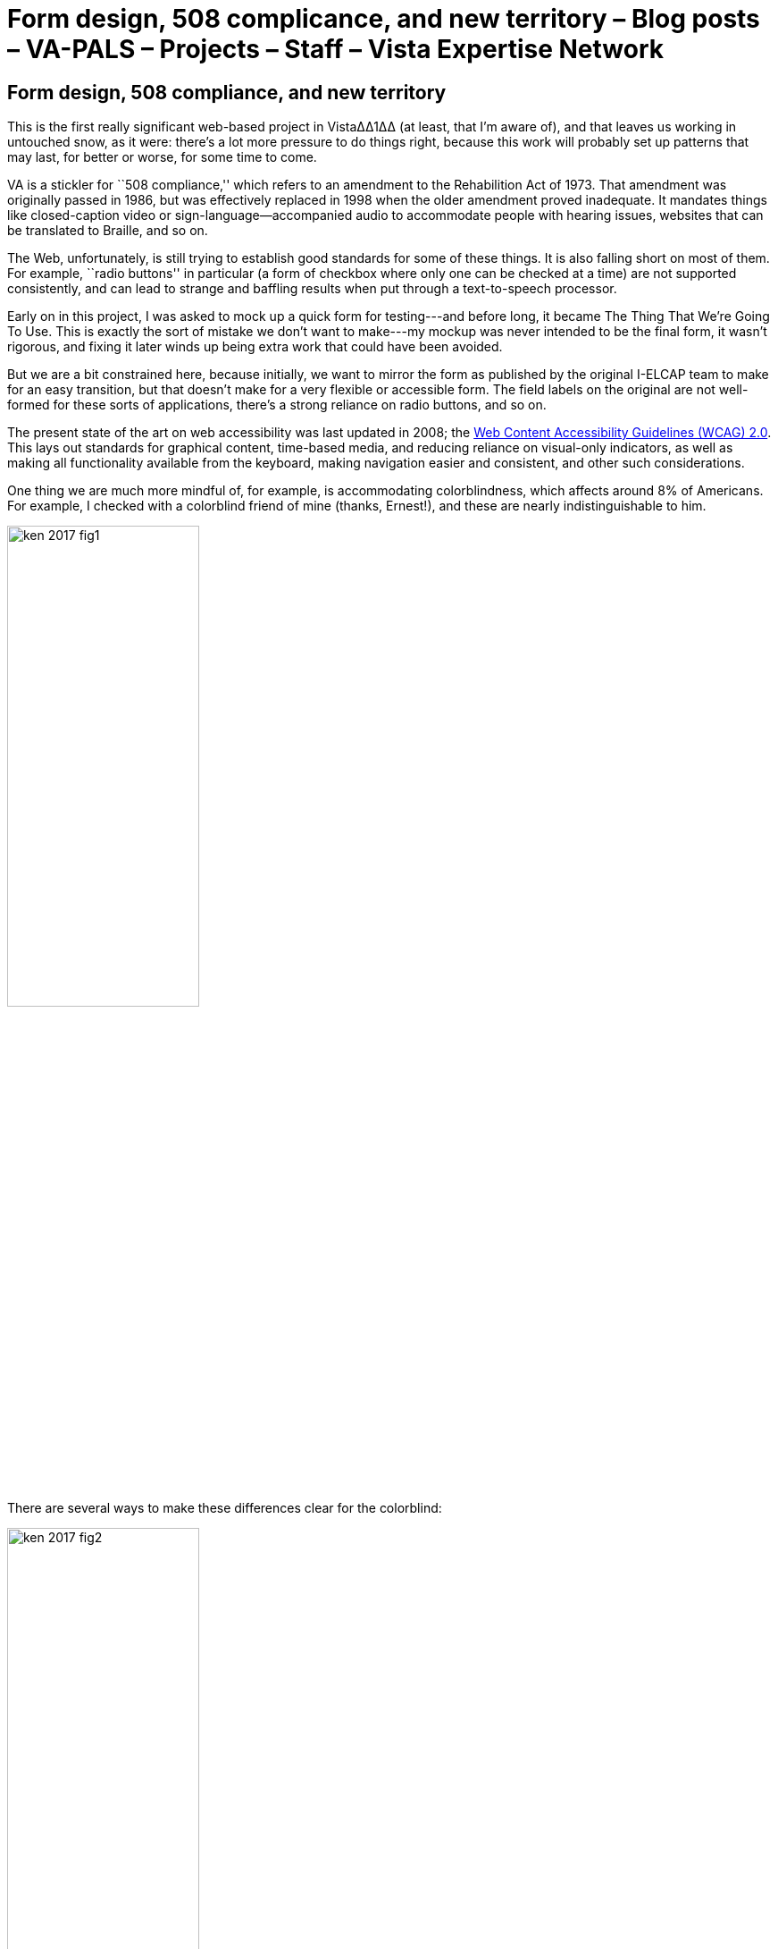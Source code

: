 ﻿:doctitle:    Form design, 508 complicance, and new territory – Blog posts – VA-PALS – Projects – Staff – Vista Expertise Network
:mastimg:     aboutvista
:mastcaption: Vista consultants
:mastdesc:    Real-time patient information means real care

== Form design, 508 compliance, and new territory

This is the first really significant web-based project in Vista∆∆1∆∆ (at least, that
I'm aware of), and that leaves us working in untouched snow, as it were:
there's a lot more pressure to do things right, because this work will probably
set up patterns that may last, for better or worse, for some time to come.

VA is a stickler for ``508 compliance,'' which refers to an amendment to the
Rehabilition Act of 1973. That amendment was originally passed in 1986, but was
effectively replaced in 1998 when the older amendment proved inadequate. It
mandates things like closed-caption video or sign-language--accompanied audio
to accommodate people with hearing issues, websites that can be translated to
Braille, and so on.

The Web, unfortunately, is still trying to establish good standards for some of
these things. It is also falling short on most of them. For example, ``radio
buttons'' in particular (a form of checkbox where only one can be checked at a
time) are not supported consistently, and can lead to strange and baffling
results when put through a text-to-speech processor.

Early on in this project, I was asked to mock up a quick form for testing---and
before long, it became The Thing That We're Going To Use. This is exactly the
sort of mistake we don't want to make---my mockup was never intended to be the
final form, it wasn't rigorous, and fixing it later winds up being extra work
that could have been avoided.

But we are a bit constrained here, because initially, we want to mirror the
form as published by the original I-ELCAP team to make for an easy transition,
but that doesn't make for a very flexible or accessible form. The field labels
on the original are not well-formed for these sorts of applications, there's a
strong reliance on radio buttons, and so on.

The present state of the art on web accessibility was last updated in 2008; the
https://www.w3.org/TR/WCAG20/[Web Content Accessibility Guidelines (WCAG)
2.0]. This lays out standards for graphical content, time-based media, and
reducing reliance on visual-only indicators, as well as making all
functionality available from the keyboard, making navigation easier and
consistent, and other such considerations.

One thing we are much more mindful of, for example, is accommodating
colorblindness, which affects around 8% of Americans. For example, I checked
with a colorblind friend of mine (thanks, Ernest!), and these are nearly
indistinguishable to him.

image::ken-2017-fig1.png[width="50%",role="center"]

There are several ways to make these differences clear for the colorblind:

image::ken-2017-fig2.png[width="50%",role="center"]

Other such accommodations will need to be made for all the other listed classes
(primarily the blind, the deaf, those who are limited to keyboard or mouse
interfaces, etc.), and we'll work to keep those in mind going forward.

Of course, this means that some of the present form design (which is closely
labeled on the forms currently used by I{nbhy}ELCAP) will have to be revisited
from time to time. There's quite a database already; we don't want to change
the data format lightly. But there are things we can do; for example, radio
buttons that indicate progression could be done with a more intuitive slider
element instead, which would work more consistently across browsers. But even
radio buttons and other elements can be visually styled to reduce user error
and the need for training.

One of the things that we're doing right now is establishing a ``form design
bible'' that lays out our various criteria for form layout. It includes notes
on how the form will display on tablets, in different orientations, and how it
will adapt to each of those. We'll also be making sure that contextual help is
readily available on every form; hopefully, the form will be intuitive enough
that there will be little need for it, but it will be there just in case.

We're excited to be part of this effort and helping to establish standards for
web-based Vista applications, as well as adding 508 compliance to our expertise
set.

'''

. We use ``VistA'' to refer to VA's version of the EHR software specifically,
  and ``Vista'' to refer to all projects closely based on that software. It
  bears noting that the actual name is an acronym (Veterans Information Systems
  and Technology Architecture), so VA's version should properly be called
  ``VISTA.''


